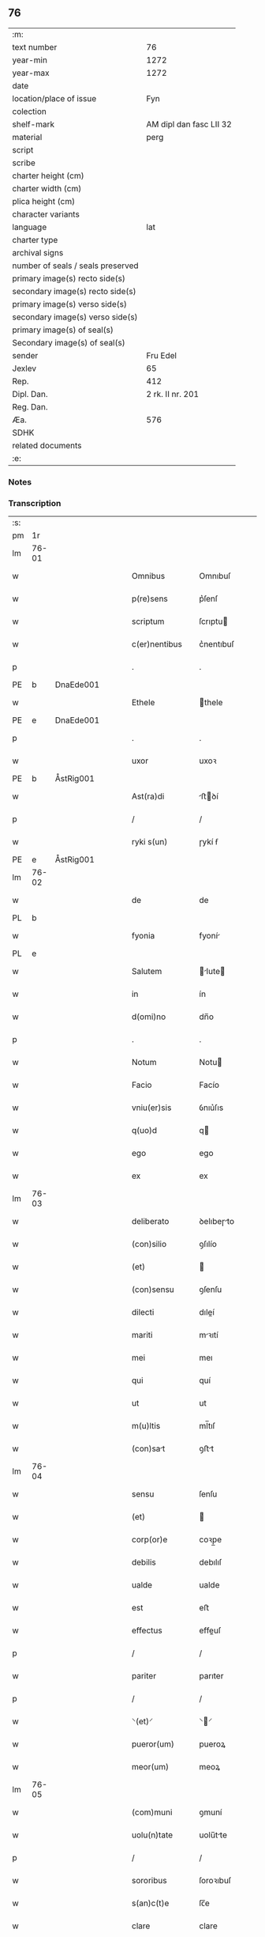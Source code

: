 ** 76

| :m:                               |                         |
| text number                       |                      76 |
| year-min                          |                    1272 |
| year-max                          |                    1272 |
| date                              |                         |
| location/place of issue           |                     Fyn |
| colection                         |                         |
| shelf-mark                        | AM dipl dan fasc LII 32 |
| material                          |                    perg |
| script                            |                         |
| scribe                            |                         |
| charter height (cm)               |                         |
| charter width (cm)                |                         |
| plica height (cm)                 |                         |
| character variants                |                         |
| language                          |                     lat |
| charter type                      |                         |
| archival signs                    |                         |
| number of seals / seals preserved |                         |
| primary image(s) recto side(s)    |                         |
| secondary image(s) recto side(s)  |                         |
| primary image(s) verso side(s)    |                         |
| secondary image(s) verso side(s)  |                         |
| primary image(s) of seal(s)       |                         |
| Secondary image(s) of seal(s)     |                         |
| sender                            |                Fru Edel |
| Jexlev                            |                      65 |
| Rep.                              |                     412 |
| Dipl. Dan.                        |        2 rk. II nr. 201 |
| Reg. Dan.                         |                         |
| Æa.                               |                     576 |
| SDHK                              |                         |
| related documents                 |                         |
| :e:                               |                         |

*** Notes


*** Transcription
| :s: |       |   |   |   |   |                  |             |   |   |   |   |     |   |   |   |             |
| pm  | 1r    |   |   |   |   |                  |             |   |   |   |   |     |   |   |   |             |
| lm  | 76-01 |   |   |   |   |                  |             |   |   |   |   |     |   |   |   |             |
| w   |       |   |   |   |   | Omnibus          | Omnıbuſ     |   |   |   |   | lat |   |   |   |       76-01 |
| w   |       |   |   |   |   | p(re)sens        | p͛ſenſ       |   |   |   |   | lat |   |   |   |       76-01 |
| w   |       |   |   |   |   | scriptum         | ſcrıptu    |   |   |   |   | lat |   |   |   |       76-01 |
| w   |       |   |   |   |   | c(er)nentibus    | c͛nentıbuſ   |   |   |   |   | lat |   |   |   |       76-01 |
| p   |       |   |   |   |   | .                | .           |   |   |   |   | lat |   |   |   |       76-01 |
| PE  | b     | DnaEde001  |   |   |   |                  |             |   |   |   |   |     |   |   |   |             |
| w   |       |   |   |   |   | Ethele           | thele      |   |   |   |   | lat |   |   |   |       76-01 |
| PE  | e     | DnaEde001  |   |   |   |                  |             |   |   |   |   |     |   |   |   |             |
| p   |       |   |   |   |   | .                | .           |   |   |   |   | lat |   |   |   |       76-01 |
| w   |       |   |   |   |   | uxor             | uxoꝛ        |   |   |   |   | lat |   |   |   |       76-01 |
| PE  | b     | ÅstRig001  |   |   |   |                  |             |   |   |   |   |     |   |   |   |             |
| w   |       |   |   |   |   | Ast(ra)di        | ﬅꝺí       |   |   |   |   | lat |   |   |   |       76-01 |
| p   |       |   |   |   |   | /                | /           |   |   |   |   | lat |   |   |   |       76-01 |
| w   |       |   |   |   |   | ryki s(un)       | ɼykí ẜ      |   |   |   |   | lat |   |   |   |       76-01 |
| PE  | e     | ÅstRig001  |   |   |   |                  |             |   |   |   |   |     |   |   |   |             |
| lm  | 76-02 |   |   |   |   |                  |             |   |   |   |   |     |   |   |   |             |
| w   |       |   |   |   |   | de               | de          |   |   |   |   | lat |   |   |   |       76-02 |
| PL  | b     |   |   |   |   |                  |             |   |   |   |   |     |   |   |   |             |
| w   |       |   |   |   |   | fyonia           | fyoní      |   |   |   |   | lat |   |   |   |       76-02 |
| PL  | e     |   |   |   |   |                  |             |   |   |   |   |     |   |   |   |             |
| w   |       |   |   |   |   | Salutem          | lute     |   |   |   |   | lat |   |   |   |       76-02 |
| w   |       |   |   |   |   | in               | ín          |   |   |   |   | lat |   |   |   |       76-02 |
| w   |       |   |   |   |   | d(omi)no         | dn̅o         |   |   |   |   | lat |   |   |   |       76-02 |
| p   |       |   |   |   |   | .                | .           |   |   |   |   | lat |   |   |   |       76-02 |
| w   |       |   |   |   |   | Notum            | Notu       |   |   |   |   | lat |   |   |   |       76-02 |
| w   |       |   |   |   |   | Facio            | Facío       |   |   |   |   | lat |   |   |   |       76-02 |
| w   |       |   |   |   |   | vniu(er)sis      | ỽnıu͛ſıs     |   |   |   |   | lat |   |   |   |       76-02 |
| w   |       |   |   |   |   | q(uo)d           | q          |   |   |   |   | lat |   |   |   |       76-02 |
| w   |       |   |   |   |   | ego              | ego         |   |   |   |   | lat |   |   |   |       76-02 |
| w   |       |   |   |   |   | ex               | ex          |   |   |   |   | lat |   |   |   |       76-02 |
| lm  | 76-03 |   |   |   |   |                  |             |   |   |   |   |     |   |   |   |             |
| w   |       |   |   |   |   | deliberato       | ꝺelıbeɼto  |   |   |   |   | lat |   |   |   |       76-03 |
| w   |       |   |   |   |   | (con)silio       | ꝯſılío      |   |   |   |   | lat |   |   |   |       76-03 |
| w   |       |   |   |   |   | (et)             |            |   |   |   |   | lat |   |   |   |       76-03 |
| w   |       |   |   |   |   | (con)sensu       | ꝯſenſu      |   |   |   |   | lat |   |   |   |       76-03 |
| w   |       |   |   |   |   | dilecti          | dıleí      |   |   |   |   | lat |   |   |   |       76-03 |
| w   |       |   |   |   |   | mariti           | mꝛıtí      |   |   |   |   | lat |   |   |   |       76-03 |
| w   |       |   |   |   |   | mei              | meı         |   |   |   |   | lat |   |   |   |       76-03 |
| w   |       |   |   |   |   | qui              | quí         |   |   |   |   | lat |   |   |   |       76-03 |
| w   |       |   |   |   |   | ut               | ut          |   |   |   |   | lat |   |   |   |       76-03 |
| w   |       |   |   |   |   | m(u)ltis         | ml̅tıſ       |   |   |   |   | lat |   |   |   |       76-03 |
| w   |       |   |   |   |   | (con)sat        | ꝯﬅt        |   |   |   |   | lat |   |   |   |       76-03 |
| lm  | 76-04 |   |   |   |   |                  |             |   |   |   |   |     |   |   |   |             |
| w   |       |   |   |   |   | sensu            | ſenſu       |   |   |   |   | lat |   |   |   |       76-04 |
| w   |       |   |   |   |   | (et)             |            |   |   |   |   | lat |   |   |   |       76-04 |
| w   |       |   |   |   |   | corp(or)e        | coꝛp̲e       |   |   |   |   | lat |   |   |   |       76-04 |
| w   |       |   |   |   |   | debilis          | debılıſ     |   |   |   |   | lat |   |   |   |       76-04 |
| w   |       |   |   |   |   | ualde            | ualde       |   |   |   |   | lat |   |   |   |       76-04 |
| w   |       |   |   |   |   | est              | eﬅ          |   |   |   |   | lat |   |   |   |       76-04 |
| w   |       |   |   |   |   | effectus         | effeuſ     |   |   |   |   | lat |   |   |   |       76-04 |
| p   |       |   |   |   |   | /                | /           |   |   |   |   | lat |   |   |   |       76-04 |
| w   |       |   |   |   |   | pariter          | parıter     |   |   |   |   | lat |   |   |   |       76-04 |
| p   |       |   |   |   |   | /                | /           |   |   |   |   | lat |   |   |   |       76-04 |
| w   |       |   |   |   |   | ⸌(et)⸍           | ⸌⸍         |   |   |   |   | lat |   |   |   |       76-04 |
| w   |       |   |   |   |   | pueror(um)       | pueroꝝ      |   |   |   |   | lat |   |   |   |       76-04 |
| w   |       |   |   |   |   | meor(um)         | meoꝝ        |   |   |   |   | lat |   |   |   |       76-04 |
| lm  | 76-05 |   |   |   |   |                  |             |   |   |   |   |     |   |   |   |             |
| w   |       |   |   |   |   | (com)muni        | ꝯmuní       |   |   |   |   | lat |   |   |   |       76-05 |
| w   |       |   |   |   |   | uolu(n)tate      | uolu̅tte    |   |   |   |   | lat |   |   |   |       76-05 |
| p   |       |   |   |   |   | /                | /           |   |   |   |   | lat |   |   |   |       76-05 |
| w   |       |   |   |   |   | sororibus        | ſoroꝛıbuſ   |   |   |   |   | lat |   |   |   |       76-05 |
| w   |       |   |   |   |   | s(an)c(t)e       | ſc̅e         |   |   |   |   | lat |   |   |   |       76-05 |
| w   |       |   |   |   |   | clare            | clare       |   |   |   |   | lat |   |   |   |       76-05 |
| w   |       |   |   |   |   | roskildis        | ɼoſkıldıſ   |   |   |   |   | lat |   |   |   |       76-05 |
| p   |       |   |   |   |   | /                | /           |   |   |   |   | lat |   |   |   |       76-05 |
| w   |       |   |   |   |   | pro              | pro         |   |   |   |   | lat |   |   |   |       76-05 |
| w   |       |   |   |   |   | viginti          | vígıntí     |   |   |   |   | lat |   |   |   |       76-05 |
| lm  | 76-06 |   |   |   |   |                  |             |   |   |   |   |     |   |   |   |             |
| w   |       |   |   |   |   | marcis           | mrcıſ      |   |   |   |   | lat |   |   |   |       76-06 |
| w   |       |   |   |   |   | d(enariorum)     | .          |   |   |   |   | lat |   |   |   |       76-06 |
| p   |       |   |   |   |   | .                | .           |   |   |   |   | lat |   |   |   |       76-06 |
| w   |       |   |   |   |   | usual(is)        | uſual̅       |   |   |   |   | lat |   |   |   |       76-06 |
| w   |       |   |   |   |   | monethe          | monethe     |   |   |   |   | lat |   |   |   |       76-06 |
| w   |       |   |   |   |   | quas             | quaſ        |   |   |   |   | lat |   |   |   |       76-06 |
| w   |       |   |   |   |   | eis              | eíſ         |   |   |   |   | lat |   |   |   |       76-06 |
| w   |       |   |   |   |   | ex               | ex          |   |   |   |   | lat |   |   |   |       76-06 |
| w   |       |   |   |   |   | debito           | debıto      |   |   |   |   | lat |   |   |   |       76-06 |
| w   |       |   |   |   |   | soluere          | ſoluere     |   |   |   |   | lat |   |   |   |       76-06 |
| w   |       |   |   |   |   | teneor           | teneoꝛ      |   |   |   |   | lat |   |   |   |       76-06 |
| lm  | 76-07 |   |   |   |   |                  |             |   |   |   |   |     |   |   |   |             |
| w   |       |   |   |   |   | quanda(m)        | qunda̅      |   |   |   |   | lat |   |   |   |       76-07 |
| w   |       |   |   |   |   | h(er)editate(m)  | h͛edıtte̅    |   |   |   |   | lat |   |   |   |       76-07 |
| w   |       |   |   |   |   | que              | que         |   |   |   |   | lat |   |   |   |       76-07 |
| w   |       |   |   |   |   | michi            | mıchí       |   |   |   |   | lat |   |   |   |       76-07 |
| w   |       |   |   |   |   | in               | ín          |   |   |   |   | lat |   |   |   |       76-07 |
| de  | x     |   |   |   |   |                  | erasure     |   |   |   |   |     |   |   |   |             |
| w   |       |   |   |   |   | lalan⸠g⸡dia      | llan⸠g⸡ꝺı |   |   |   |   | lat |   |   |   |       76-07 |
| w   |       |   |   |   |   | iure             | ıuɼe        |   |   |   |   | lat |   |   |   |       76-07 |
| w   |       |   |   |   |   | attinet          | ttínet     |   |   |   |   | lat |   |   |   |       76-07 |
| w   |       |   |   |   |   | post             | poﬅ         |   |   |   |   | lat |   |   |   |       76-07 |
| p   |       |   |   |   |   | /                | /           |   |   |   |   | lat |   |   |   |       76-07 |
| w   |       |   |   |   |   | mor¦tem          | moꝛ¦te     |   |   |   |   | lat |   |   |   | 76-07—76-08 |
| PE  | b     | PedUdn001  |   |   |   |                  |             |   |   |   |   |     |   |   |   |             |
| w   |       |   |   |   |   | petri            | !p̲etrı¡     |   |   |   |   | lat |   |   |   |       76-08 |
| w   |       |   |   |   |   | d(i)c(t)i        | dc̅ı         |   |   |   |   | lat |   |   |   |       76-08 |
| w   |       |   |   |   |   | wnyrthing        | wnyʀthíng   |   |   |   |   | lat |   |   |   |       76-08 |
| PE  | e     | PedUdn001  |   |   |   |                  |             |   |   |   |   |     |   |   |   |             |
| w   |       |   |   |   |   | Iam              | I         |   |   |   |   | lat |   |   |   |       76-08 |
| w   |       |   |   |   |   | defuncti         | defuní     |   |   |   |   | lat |   |   |   |       76-08 |
| p   |       |   |   |   |   | /                | /           |   |   |   |   | lat |   |   |   |       76-08 |
| w   |       |   |   |   |   | tam              | t         |   |   |   |   | lat |   |   |   |       76-08 |
| w   |       |   |   |   |   | in               | í          |   |   |   |   | lat |   |   |   |       76-08 |
| w   |       |   |   |   |   | mobilib(us)      | mobılıbꝫ    |   |   |   |   | lat |   |   |   |       76-08 |
| w   |       |   |   |   |   | quam             | qu        |   |   |   |   | lat |   |   |   |       76-08 |
| lm  | 76-09 |   |   |   |   |                  |             |   |   |   |   |     |   |   |   |             |
| w   |       |   |   |   |   | no(n)            | no̅          |   |   |   |   | lat |   |   |   |       76-09 |
| w   |       |   |   |   |   | mobilib(us)      | mobılıbꝫ    |   |   |   |   | lat |   |   |   |       76-09 |
| w   |       |   |   |   |   | Tenore           | ᴛenoꝛe      |   |   |   |   | lat |   |   |   |       76-09 |
| w   |       |   |   |   |   | presenciu(m)     | preſecıu̅   |   |   |   |   | lat |   |   |   |       76-09 |
| w   |       |   |   |   |   | scotho           | ſcotho      |   |   |   |   | lat |   |   |   |       76-09 |
| w   |       |   |   |   |   | (et)             |            |   |   |   |   | lat |   |   |   |       76-09 |
| p   |       |   |   |   |   | .                | .           |   |   |   |   | lat |   |   |   |       76-09 |
| w   |       |   |   |   |   | assigno          | ſſıgno     |   |   |   |   | lat |   |   |   |       76-09 |
| w   |       |   |   |   |   | libere           | lıbere      |   |   |   |   | lat |   |   |   |       76-09 |
| w   |       |   |   |   |   | (et)             |            |   |   |   |   | lat |   |   |   |       76-09 |
| w   |       |   |   |   |   | integ(ra)l(ite)r | ínteglr̅    |   |   |   |   | lat |   |   |   |       76-09 |
| lm  | 76-10 |   |   |   |   |                  |             |   |   |   |   |     |   |   |   |             |
| w   |       |   |   |   |   | ac               | c          |   |   |   |   | lat |   |   |   |       76-10 |
| w   |       |   |   |   |   | inp(er)petuu(m)  | ínp̲petuu̅    |   |   |   |   | lat |   |   |   |       76-10 |
| w   |       |   |   |   |   | possid(e)ndam    | poſſıdn̅d  |   |   |   |   | lat |   |   |   |       76-10 |
| p   |       |   |   |   |   | .                | .           |   |   |   |   | lat |   |   |   |       76-10 |
| w   |       |   |   |   |   | Jn               | Jn          |   |   |   |   | lat |   |   |   |       76-10 |
| w   |       |   |   |   |   | cuj(us)          | cuȷꝰ        |   |   |   |   | lat |   |   |   |       76-10 |
| w   |       |   |   |   |   | rei              | reı         |   |   |   |   | lat |   |   |   |       76-10 |
| w   |       |   |   |   |   | testimoniu(m)    | teﬅımonıu̅   |   |   |   |   | lat |   |   |   |       76-10 |
| w   |       |   |   |   |   | sigillu(m)       | ſıgıllu̅     |   |   |   |   | lat |   |   |   |       76-10 |
| w   |       |   |   |   |   | meu(m)           | meu̅         |   |   |   |   | lat |   |   |   |       76-10 |
| w   |       |   |   |   |   | duxi             | duxí        |   |   |   |   | lat |   |   |   |       76-10 |
| lm  | 76-11 |   |   |   |   |                  |             |   |   |   |   |     |   |   |   |             |
| w   |       |   |   |   |   | p(re)senti       | p͛ſentí      |   |   |   |   | lat |   |   |   |       76-11 |
| w   |       |   |   |   |   | sc(ri)pto        | ſcpto      |   |   |   |   | lat |   |   |   |       76-11 |
| w   |       |   |   |   |   | appo(e)nd(um)    | on̅       |   |   |   |   | lat |   |   |   |       76-11 |
| p   |       |   |   |   |   | .                | .           |   |   |   |   | lat |   |   |   |       76-11 |
| w   |       |   |   |   |   | Dat(um)          | Dt̅         |   |   |   |   | lat |   |   |   |       76-11 |
| PL  | b     |   |   |   |   |                  |             |   |   |   |   |     |   |   |   |             |
| w   |       |   |   |   |   | Fyonie           | Fyoníe      |   |   |   |   | lat |   |   |   |       76-11 |
| PL  | e     |   |   |   |   |                  |             |   |   |   |   |     |   |   |   |             |
| w   |       |   |   |   |   | anno             | nno        |   |   |   |   | lat |   |   |   |       76-11 |
| w   |       |   |   |   |   | d(omi)ni         | dn̅i         |   |   |   |   | lat |   |   |   |       76-11 |
| p   |       |   |   |   |   | .                | .           |   |   |   |   | lat |   |   |   |       76-11 |
| n   |       |   |   |   |   | mͦ                | ͦ           |   |   |   |   | lat |   |   |   |       76-11 |
| p   |       |   |   |   |   | .                | .           |   |   |   |   | lat |   |   |   |       76-11 |
| n   |       |   |   |   |   | ccͦ               | cͦc          |   |   |   |   | lat |   |   |   |       76-11 |
| p   |       |   |   |   |   | .                | .           |   |   |   |   | lat |   |   |   |       76-11 |
| n   |       |   |   |   |   | Lxxͦ              | Lxͦx         |   |   |   |   | lat |   |   |   |       76-11 |
| p   |       |   |   |   |   | .                | .           |   |   |   |   | lat |   |   |   |       76-11 |
| w   |       |   |   |   |   | S(e)c(un)do      | cdo       |   |   |   |   | lat |   |   |   |       76-11 |
| p   |       |   |   |   |   | .                | .           |   |   |   |   | lat |   |   |   |       76-11 |
| :e: |       |   |   |   |   |                  |             |   |   |   |   |     |   |   |   |             |
